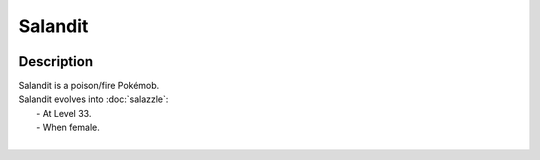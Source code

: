 .. salandit:

Salandit
---------

.. image:: ../../_images/pokemobs/gen_7/entity_icon/textures/salandit.png
    :width: 400
    :alt: Salandit
.. image:: ../../_images/pokemobs/gen_7/entity_icon/textures/salandits.png
    :width: 400
    :alt: Salandit


Description
============
| Salandit is a poison/fire Pokémob.
| Salandit evolves into :doc:`salazzle`:
|  -  At Level 33.
|  -  When female.
| 